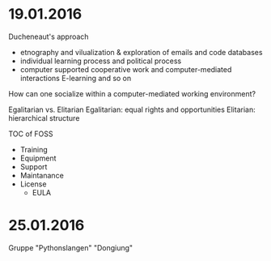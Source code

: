 * 19.01.2016
  Ducheneaut's approach
  - etnography and vilualization & exploration of emails and code databases
  - individual learning process and political process
  - computer supported cooperative work and computer-mediated interactions
    E-learning and so on
  
  How can one socialize within a computer-mediated working environment?

  Egalitarian vs. Elitarian
  Egalitarian: equal rights and opportunities
  Elitarian: hierarchical structure
  
  TOC of FOSS
  - Training
  - Equipment
  - Support
  - Maintanance
  - License
    - EULA

* 25.01.2016
  Gruppe "Pythonslangen"
  "Dongiung"
